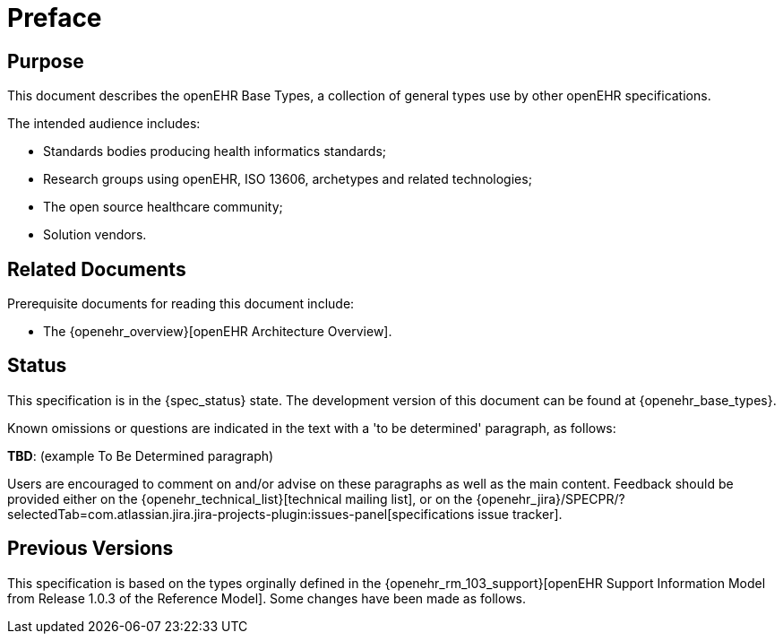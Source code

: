 = Preface

== Purpose

This document describes the openEHR Base Types, a collection of general types use by other openEHR specifications.

The intended audience includes:

* Standards bodies producing health informatics standards;
* Research groups using openEHR, ISO 13606, archetypes and related technologies;
* The open source healthcare community;
* Solution vendors.

== Related Documents

Prerequisite documents for reading this document include:

* The {openehr_overview}[openEHR Architecture Overview].

== Status

This specification is in the {spec_status} state. The development version of this document can be found at {openehr_base_types}.

Known omissions or questions are indicated in the text with a 'to be determined' paragraph, as follows:
[.tbd]
*TBD*: (example To Be Determined paragraph)

Users are encouraged to comment on and/or advise on these paragraphs as well as the main content.  Feedback should be provided either on the {openehr_technical_list}[technical mailing list], or on the {openehr_jira}/SPECPR/?selectedTab=com.atlassian.jira.jira-projects-plugin:issues-panel[specifications issue tracker].

== Previous Versions

This specification is based on the types orginally defined in the {openehr_rm_103_support}[openEHR Support Information Model from Release 1.0.3 of the Reference Model]. Some changes have been made as follows.
